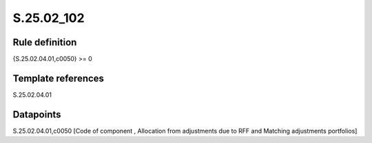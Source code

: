 ===========
S.25.02_102
===========

Rule definition
---------------

{S.25.02.04.01,c0050} >= 0 


Template references
-------------------

S.25.02.04.01

Datapoints
----------

S.25.02.04.01,c0050 [Code of component , Allocation from adjustments due to RFF and Matching adjustments portfolios]



